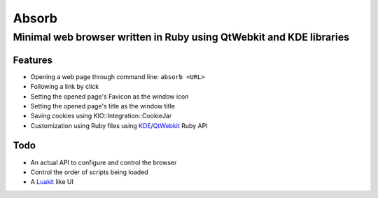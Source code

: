 ====================================================================
Absorb
====================================================================
Minimal web browser written in Ruby using QtWebkit and KDE libraries
++++++++++++++++++++++++++++++++++++++++++++++++++++++++++++++++++++

Features
--------

* Opening a web page through command line: ``absorb <URL>``

* Following a link by click

* Setting the opened page's Favicon as the window icon

* Setting the opened page's title as the window title

* Saving cookies using KIO::Integration::CookieJar

* Customization using Ruby files using KDE_/QtWebkit_ Ruby API

.. _KDE: http://techbase.kde.org/Development/Languages/Ruby
.. _QtWebkit: http://doc.trolltech.com/main-snapshot/qtwebkit.html

Todo
----

* An actual API to configure and control the browser

* Control the order of scripts being loaded

* A Luakit_ like UI

.. _Luakit: http://luakit.org

